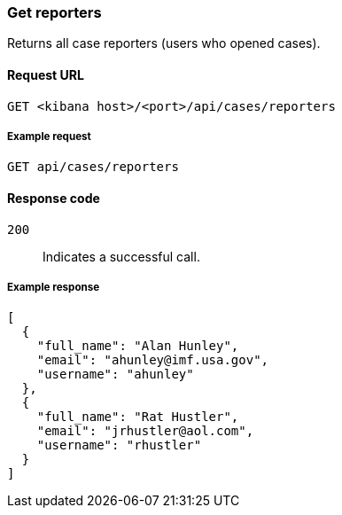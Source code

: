 [[cases-api-get-reporters]]
=== Get reporters

Returns all case reporters (users who opened cases).

==== Request URL

`GET <kibana host>/<port>/api/cases/reporters`

===== Example request

[source,sh]
--------------------------------------------------
GET api/cases/reporters
--------------------------------------------------
// KIBANA

==== Response code

`200`:: 
   Indicates a successful call.
   
===== Example response

[source,json]
--------------------------------------------------
[
  {
    "full_name": "Alan Hunley",
    "email": "ahunley@imf.usa.gov",
    "username": "ahunley"
  },
  {
    "full_name": "Rat Hustler",
    "email": "jrhustler@aol.com",
    "username": "rhustler"
  }
]
--------------------------------------------------
